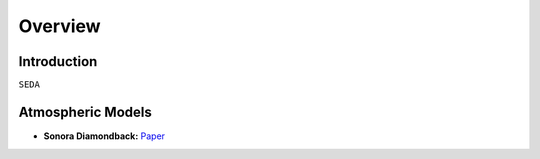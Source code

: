 Overview
========

Introduction
------------
:math:`\texttt{SEDA}`

Atmospheric Models
------------------

- **Sonora Diamondback:** `Paper <https://ui.adsabs.harvard.edu/abs/2024arXiv240200758M/abstract>`_
